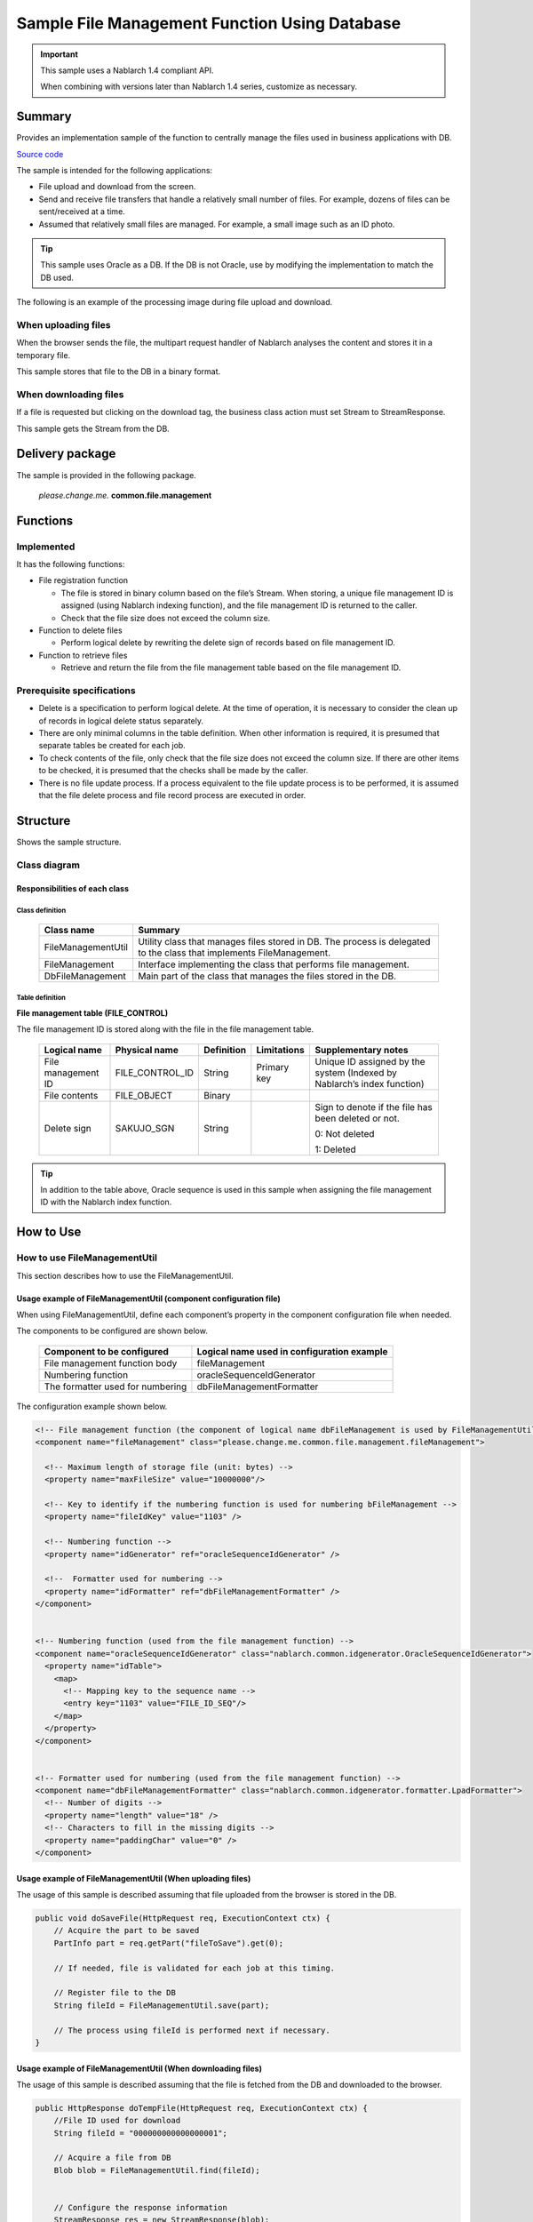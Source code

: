 .. _DbFileManagement_result:

==================================================
Sample File Management Function Using Database
==================================================

.. important::

  This sample uses a Nablarch 1.4 compliant API.

  When combining with versions later than Nablarch 1.4 series, customize as necessary.


------------
Summary
------------

Provides an implementation sample of the function to centrally manage the files used in business applications with DB.

`Source code <https://github.com/nablarch/nablarch-biz-sample-all>`_

The sample is intended for the following applications:

- File upload and download from the screen.

- Send and receive file transfers that handle a relatively small number of files. For example, dozens of files can be sent/received at a time.

- Assumed that relatively small files are managed. For example, a small image such as an ID photo.

.. tip::

  This sample uses Oracle as a DB. If the DB is not Oracle, use by modifying the implementation to match the DB used.
  


The following is an example of the processing image during file upload and download.


When uploading files
========================

When the browser sends the file, the multipart request handler of Nablarch analyses the content and stores it in a temporary file.

This sample stores that file to the DB in a binary format.


.. image:: ./_images/DbFileManagement_outline01.png
   :scale: 100

When downloading files
========================

If a file is requested but clicking on the download tag, the business class action must set Stream to StreamResponse.

This sample gets the Stream from the DB.

.. image:: ./_images/DbFileManagement_outline02.png
   :scale: 100


----------------------
Delivery package
----------------------

The sample is provided in the following package.

  *please.change.me.* **common.file.management**



------------
Functions
------------

Implemented
========================
It has the following functions:

* File registration function

  * The file is stored in binary column based on the file’s Stream. When storing, a unique file management ID is assigned (using Nablarch indexing function), and the file management ID is returned to the caller.
  * Check that the file size does not exceed the column size.


* Function to delete files

  * Perform logical delete by rewriting the delete sign of records based on file management ID.


* Function to retrieve files

  * Retrieve and return the file from the file management table based on the file management ID.


Prerequisite specifications
==============================
* Delete is a specification to perform logical delete. At the time of operation, it is necessary to consider the clean up of records in logical delete status separately.

* There are only minimal columns in the table definition. When other information is required, it is presumed that separate tables be created for each job.

* To check contents of the file, only check that the file size does not exceed the column size. If there are other items to be checked, it is presumed that the checks shall be made by the caller.

* There is no file update process. If a process equivalent to the file update process is to be performed, it is assumed that the file delete process and file record process are executed in order.


------------
Structure
------------
Shows the sample structure.

Class diagram
========================
.. image:: ./_images/DbFileManagement_classdiagram.png
   :scale: 100


Responsibilities of each class
^^^^^^^^^^^^^^^^^^^^^^^^^^^^^^^^^^^^^^^

Class definition
~~~~~~~~~~~~~~~~~~~~~~~~~~~~~~

  =============================== ==========================================================================================================================
  Class name                      Summary
  =============================== ==========================================================================================================================
  FileManagementUtil              Utility class that manages files stored in DB. The process is delegated to the class that implements FileManagement.
  FileManagement                  Interface implementing the class that performs file management.
  DbFileManagement                Main part of the class that manages the files stored in the DB.
  =============================== ==========================================================================================================================

Table definition
~~~~~~~~~~~~~~~~~~~~~~~~~~~~~~

**File management table (FILE_CONTROL)**

The file management ID is stored along with the file in the file management table.

  ==================== ================== ============ =============== ==========================================================================
  Logical name         Physical name      Definition   Limitations      Supplementary notes
  ==================== ================== ============ =============== ==========================================================================
  File management ID   FILE_CONTROL_ID    String       Primary key     Unique ID assigned by the system (Indexed by Nablarch’s index function)

  File contents        FILE_OBJECT        Binary

  Delete sign          SAKUJO_SGN         String                       Sign to denote if the file has been deleted or not.
  
                                                                       0: Not deleted

                                                                       1: Deleted
  ==================== ================== ============ =============== ==========================================================================


.. tip::

  In addition to the table above, Oracle sequence is used in this sample when assigning the file management ID with the Nablarch index function.
  

---------------------------
How to Use
---------------------------

How to use FileManagementUtil
=============================================================================================

This section describes how to use the FileManagementUtil.

.. _FileManagementUtil-settings-label:

Usage example of FileManagementUtil (component configuration file)
^^^^^^^^^^^^^^^^^^^^^^^^^^^^^^^^^^^^^^^^^^^^^^^^^^^^^^^^^^^^^^^^^^^^^^^^^^^^^^^^^^^^^^^

When using FileManagementUtil, define each component’s property in the component configuration file when needed.

The components to be configured are shown below.

  ================================ ============================================================
  Component to be configured       Logical name used in configuration example
  ================================ ============================================================
  File management function body    fileManagement
  Numbering function               oracleSequenceIdGenerator
  The formatter used for numbering dbFileManagementFormatter
  ================================ ============================================================

The configuration example shown below.

.. code-block:: xml

    <!-- File management function (the component of logical name dbFileManagement is used by FileManagementUtil class) -->
    <component name="fileManagement" class="please.change.me.common.file.management.fileManagement">

      <!-- Maximum length of storage file (unit: bytes) -->
      <property name="maxFileSize" value="10000000"/>

      <!-- Key to identify if the numbering function is used for numbering bFileManagement -->
      <property name="fileIdKey" value="1103" />

      <!-- Numbering function -->
      <property name="idGenerator" ref="oracleSequenceIdGenerator" />

      <!--  Formatter used for numbering -->
      <property name="idFormatter" ref="dbFileManagementFormatter" />
    </component>


    <!-- Numbering function (used from the file management function) -->
    <component name="oracleSequenceIdGenerator" class="nablarch.common.idgenerator.OracleSequenceIdGenerator">
      <property name="idTable">
        <map>
          <!-- Mapping key to the sequence name -->
          <entry key="1103" value="FILE_ID_SEQ"/>
        </map>
      </property>
    </component>


    <!-- Formatter used for numbering (used from the file management function) -->
    <component name="dbFileManagementFormatter" class="nablarch.common.idgenerator.formatter.LpadFormatter">
      <!-- Number of digits -->
      <property name="length" value="18" />
      <!-- Characters to fill in the missing digits -->
      <property name="paddingChar" value="0" />
    </component>


Usage example of FileManagementUtil (When uploading files)
^^^^^^^^^^^^^^^^^^^^^^^^^^^^^^^^^^^^^^^^^^^^^^^^^^^^^^^^^^^^^^^^^^^^^^^^^^^^^^^^^^^^^^^

The usage of this sample is described assuming that file uploaded from the browser is stored in the DB.


.. code-block:: java

    public void doSaveFile(HttpRequest req, ExecutionContext ctx) {
        // Acquire the part to be saved
        PartInfo part = req.getPart("fileToSave").get(0);
        
        // If needed, file is validated for each job at this timing.
        
        // Register file to the DB
        String fileId = FileManagementUtil.save(part);
        
        // The process using fileId is performed next if necessary.
    }


Usage example of FileManagementUtil (When downloading files)
^^^^^^^^^^^^^^^^^^^^^^^^^^^^^^^^^^^^^^^^^^^^^^^^^^^^^^^^^^^^^^^^^^^^^^^^^^^^^^^^^^^^^^^

The usage of this sample is described assuming that the file is fetched from the DB and downloaded to the browser.


.. code-block:: java

    public HttpResponse doTempFile(HttpRequest req, ExecutionContext ctx) {
        //File ID used for download
        String fileId = "000000000000000001";
        
        // Acquire a file from DB
        Blob blob = FileManagementUtil.find(fileId);

        
        // Configure the response information
        StreamResponse res = new StreamResponse(blob);
        res.setContentDisposition("temp.png");
        res.setContentType("image/png");
        return res;
    }

